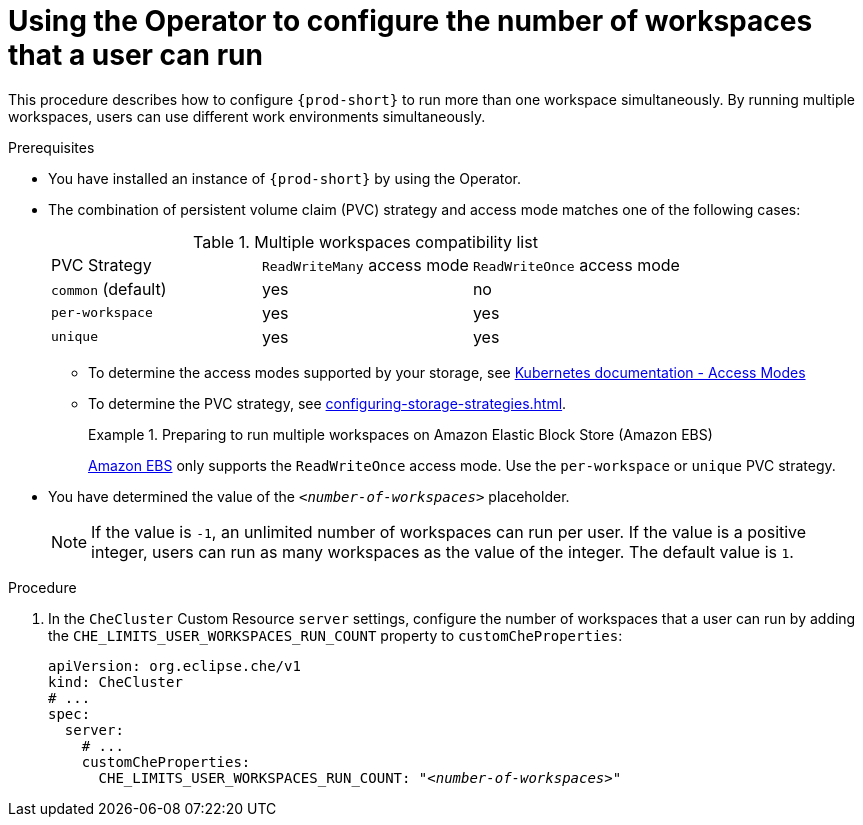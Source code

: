 
[id="using-the-operator-to-configure-the-number-of-workspaces-that-a-user-can-run_{context}"]
= Using the Operator to configure the number of workspaces that a user can run

This procedure describes how to configure `{prod-short}` to run more than one workspace simultaneously. By running multiple workspaces, users can use different work environments simultaneously. 

.Prerequisites
* You have installed an instance of `{prod-short}` by using the Operator.
* The combination of persistent volume claim (PVC) strategy and access mode matches one of the following cases:
+
.Multiple workspaces compatibility list
|===
| PVC Strategy | `ReadWriteMany` access mode | `ReadWriteOnce` access mode
| `common` (default) | yes | no
| `per-workspace` | yes | yes
| `unique` | yes | yes
|===
+
** To determine the access modes supported by your storage, see link:https://kubernetes.io/docs/concepts/storage/persistent-volumes/#access-modes[Kubernetes documentation - Access Modes] 
** To determine the PVC strategy, see xref:configuring-storage-strategies.adoc[]. 
+
.Preparing to run multiple workspaces on Amazon Elastic Block Store (Amazon EBS)
====
link:https://docs.aws.amazon.com/AWSEC2/latest/UserGuide/AmazonEBS.html[Amazon EBS] only supports the `ReadWriteOnce` access mode. Use the `per-workspace` or `unique` PVC strategy.
====

* You have determined the value of the `_<number-of-workspaces>_` placeholder.
+
[NOTE]
====
If the value is `-1`, an unlimited number of workspaces can run per user. If the value is a positive integer, users can run as many workspaces as the value of the integer. The default value is `1`.
====

.Procedure
. In the `CheCluster` Custom Resource `server` settings, configure the number of workspaces that a user can run by adding the `+CHE_LIMITS_USER_WORKSPACES_RUN_COUNT+` property to `customCheProperties`:
+
====
[source,yaml,subs="+quotes"]
----
apiVersion: org.eclipse.che/v1
kind: CheCluster
# ...
spec:
  server:
    # ...
    customCheProperties:
      CHE_LIMITS_USER_WORKSPACES_RUN_COUNT: "__<number-of-workspaces>__"
----
====
